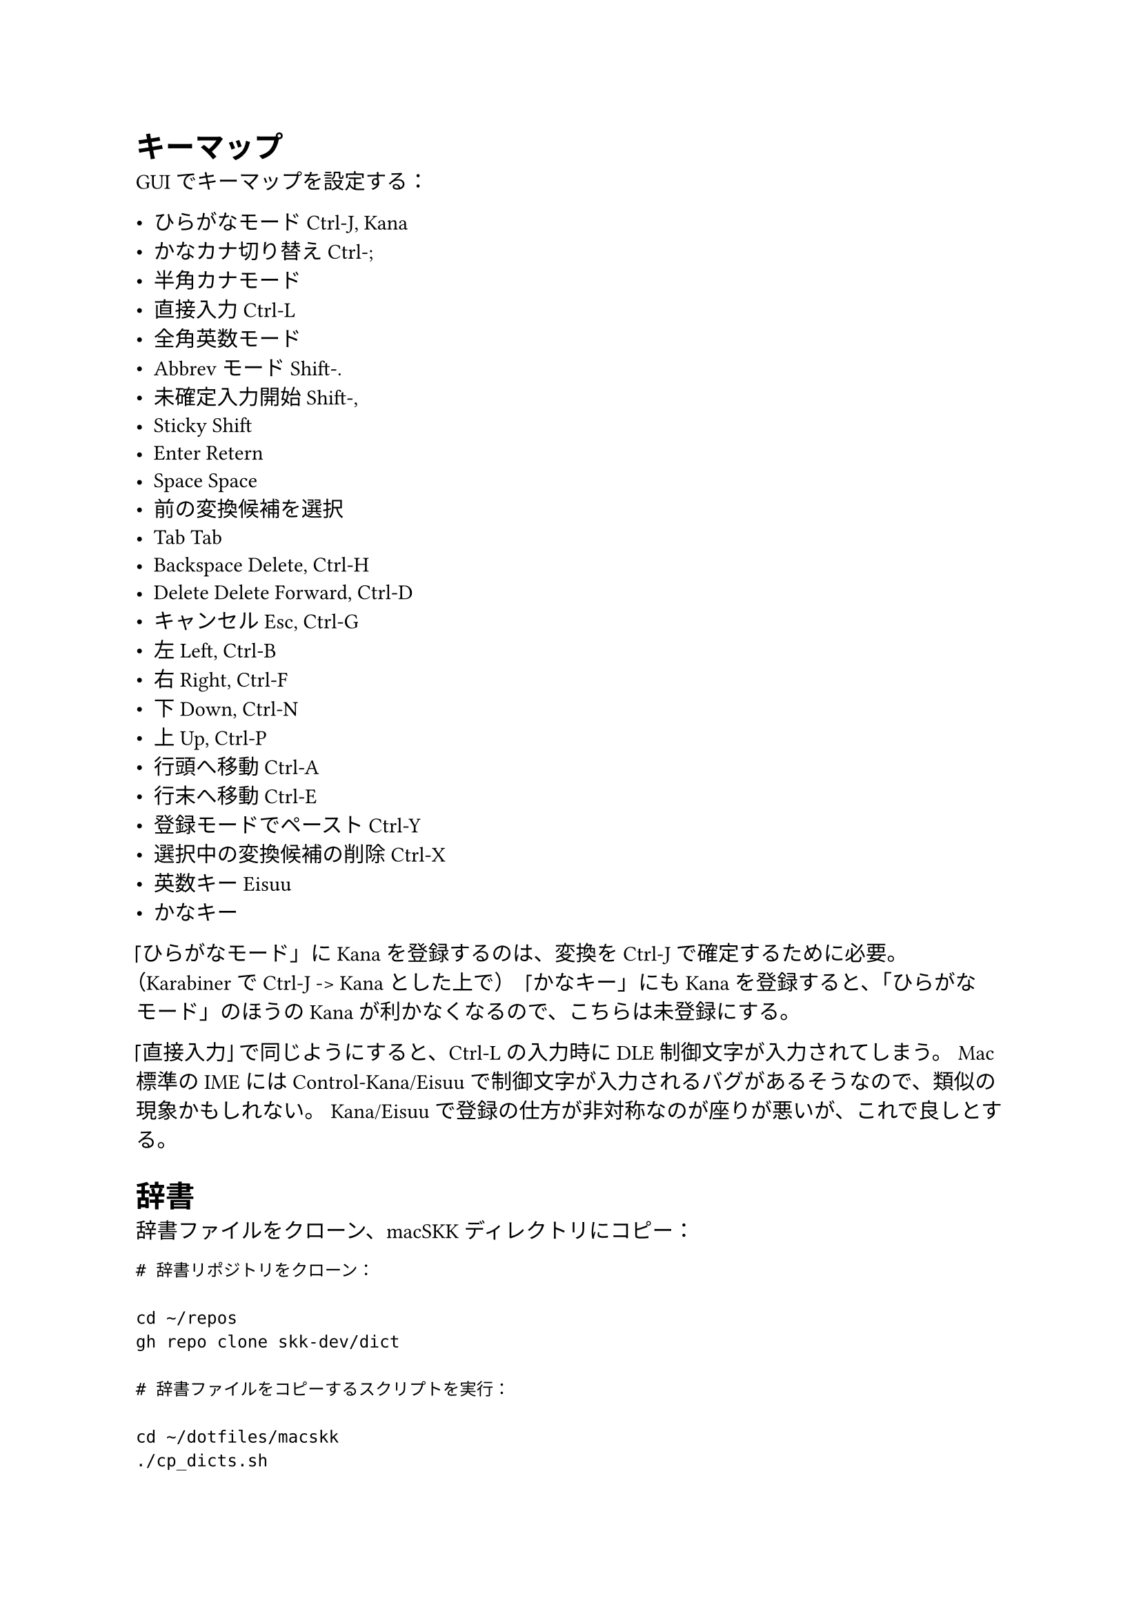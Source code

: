 = キーマップ

GUI でキーマップを設定する：

- ひらがなモード          Ctrl-J, Kana
- かなカナ切り替え        Ctrl-;
- 半角カナモード
- 直接入力                Ctrl-L
- 全角英数モード
- Abbrev モード           Shift-.
- 未確定入力開始          Shift-,
- Sticky Shift
- Enter                   Retern
- Space                   Space
- 前の変換候補を選択
- Tab                     Tab
- Backspace               Delete, Ctrl-H
- Delete                  Delete Forward, Ctrl-D
- キャンセル              Esc, Ctrl-G
- 左                      Left, Ctrl-B
- 右                      Right, Ctrl-F
- 下                      Down, Ctrl-N
- 上                      Up, Ctrl-P
- 行頭へ移動              Ctrl-A
- 行末へ移動              Ctrl-E
- 登録モードでペースト    Ctrl-Y
- 選択中の変換候補の削除  Ctrl-X
- 英数キー                Eisuu
- かなキー

「ひらがなモード」に Kana を登録するのは、変換を Ctrl-J で確定するために必要。
（Karabiner で Ctrl-J -> Kana とした上で）
「かなキー」にも Kana を登録すると、「ひらがなモード」のほうの Kana が利かなくなるので、こちらは未登録にする。

「直接入力」で同じようにすると、Ctrl-L の入力時に DLE 制御文字が入力されてしまう。
Mac 標準の IME には Control-Kana/Eisuu で制御文字が入力されるバグがあるそうなので、類似の現象かもしれない。
Kana/Eisuu で登録の仕方が非対称なのが座りが悪いが、これで良しとする。


= 辞書

辞書ファイルをクローン、macSKK ディレクトリにコピー：

```
# 辞書リポジトリをクローン：

cd ~/repos
gh repo clone skk-dev/dict

# 辞書ファイルをコピーするスクリプトを実行：

cd ~/dotfiles/macskk
./cp_dicts.sh
```

辞書ファイルを GUI で優先度順に並べる：

+ L
+ jinmei
+ fullname
+ geo
+ propernoun
+ station
+ law
+ okinawa
+ china_taiwan
+ zipcode
+ office.zipcode
+ assoc
+ edict


= ユーザー辞書（skk-jisyo.utf8）

ユーザー辞書のバックアップを macSKK ディレクトリにコピー：

```
cp -f PATH/TO/skk-jisyo.utf8 \
~/Library/Containers/net.mtgto.inputmethod.macSKK/Data/Documents/Dictionaries/skk-jisyo.utf8
```


= ローマ字変換ルール（kana-rule.conf）

kana-rule.conf をコピーして macSKK ディレクトリに配置：
（kana-rule.conf は実体ファイルでなければならず、シンボリックリンクだとうまく機能しない）

```
cp -f ~/dotfiles/macskk/kana-rule.conf \
~/Library/Containers/net.mtgto.inputmethod.macSKK/Data/Documents/Settings/kana-rule.conf
```

上のパスにファイルがない場合、下のパスにあるファイルが使用される。

```
cp -f ~/dotfiles/macskk/kana-rule.conf \
~/Library/Input\ Methods/macSKK.app/Contents/Resources/kana-rule.conf
```
